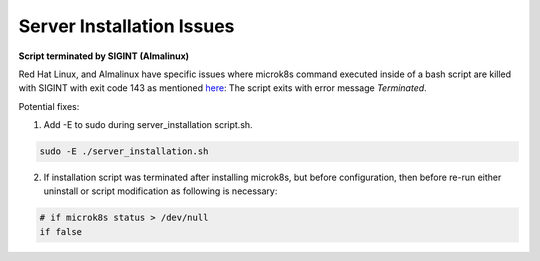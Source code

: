 .. _server_installation_issues:

Server Installation Issues
***************************

**Script terminated by SIGINT (Almalinux)**

Red Hat Linux, and Almalinux have specific issues where microk8s command executed
inside of a bash script are killed with SIGINT with exit code 143 as mentioned `here <https://github.com/canonical/microk8s/issues/3386>`_:
The script exits with error message `Terminated`.

Potential fixes:

1. Add -E to sudo during server_installation script.sh.

.. code-block:: bash

    sudo -E ./server_installation.sh

2. If installation script was terminated after installing microk8s, but before configuration, then before re-run either uninstall or script modification as following is necessary:


.. code-block:: bash

    # if microk8s status > /dev/null
    if false
